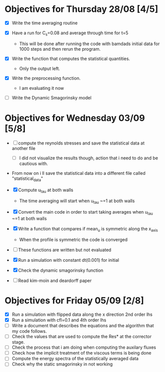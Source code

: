* Objectives for Thursday 28/08 [4/5]

- [X] Write the time averaging routine

- [X] Have a run for C_s=0.08 and average through time for t=5
  - This will be done after running the code with bamdads initial data
    for 1000 steps and then rerun the program.


- [X] Write the function that computes the statistical quantities.
  - Only the output left.

- [X] Write the preprocessing function.
     - I am evaluating it now


- [ ] Write the Dynamic Smagorinsky model

  

* Objectives for Wednesday 03/09 [5/8]
- [ ] compute the reynolds stresses and save the statistical data at another
  file  
  - [ ] I did not visualize the results though, action that i need to do and be 
    cautious with.
- From now on i ll save the statistical data into a different file called "statistical_data"

- [X] Compute u_tau at both walls
  - The time averaging will start when u_tau ~=1 at both walls
- [X] Convert the main code in order to start taking averages when u_tau ~=1 at
  both walls
- [X] Write a function that compares if mean_u is symmetric along the x_axis
  - When the profile is symmetric the code is converged

- [ ] These functions are written but not evaluated

- [X] Run a simulation with constant dt(0.001) for initial 

- [X] Check the dynamic smagorinsky function

- [ ] Read kim-moin  and deardorff paper

* Objectives for Friday 05/09 [2/8]
- [X] Run a simulation with flipped data along the x direction 2nd order lhs
- [X] Run a simulation with cfl=0.1 and 4th order lhs
- [ ] Write a document that describes the equations and the algorithm that my
  code follows.
- [ ] Check the values that are used to compute the Res* at the corrector stage.
- [ ] Check the process that i am doing when computing the auxilary fluxes
- [ ] Check how the implicit treatment of the viscous terms is being done
- [ ] Compute the energy spectra of the statistically averaged data
- [ ] Check why the static smagorinsky in not working
